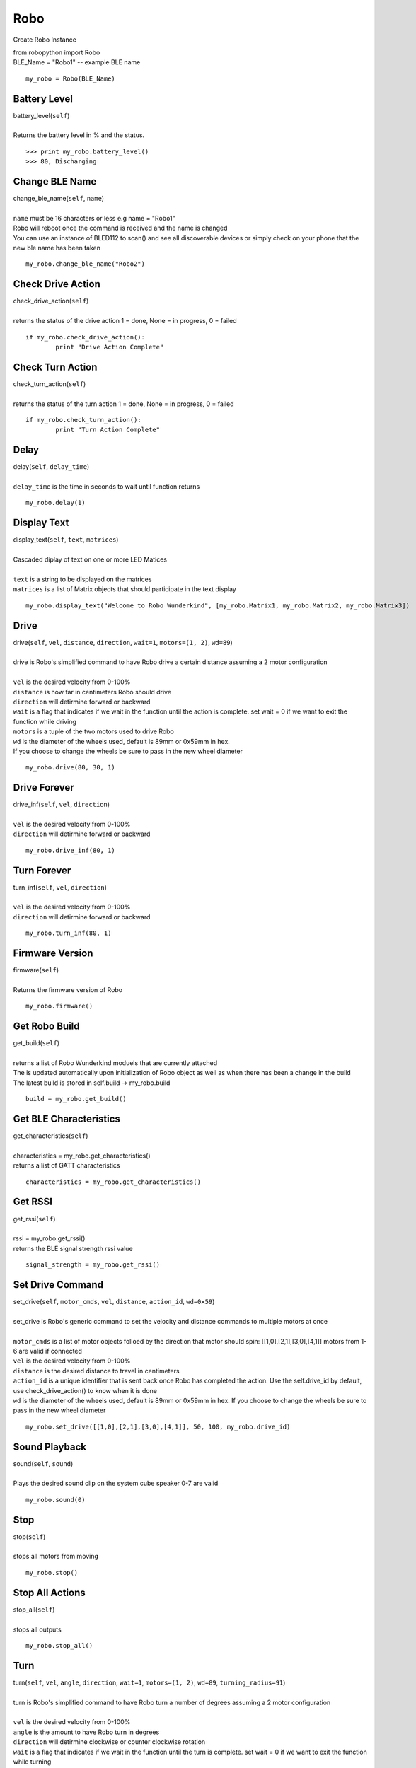 =====
Robo
=====

Create Robo Instance

| from robopython import Robo

| BLE_Name = "Robo1" -- example BLE name

::

	my_robo = Robo(BLE_Name)

Battery Level 
##################

| battery_level(``self``)
| 
| Returns the battery level in % and the status. 

::

	>>> print my_robo.battery_level()
	>>> 80, Discharging
	
Change BLE Name
###############

| change_ble_name(``self``, ``name``)
| 
| ``name`` must be 16 characters or less e.g name = "Robo1"
| Robo will reboot once the command is received and the name is changed
| You can use an instance of BLED112 to scan() and see all discoverable devices or simply check on your phone that the new ble name has been taken	

::

	my_robo.change_ble_name("Robo2")
	
Check Drive Action 
##################

| check_drive_action(``self``)
| 
| returns the status of the drive action 1 = done, None = in progress, 0 = failed

::

	if my_robo.check_drive_action():
		print "Drive Action Complete"

Check Turn Action
#################

| check_turn_action(``self``)
|
| returns the status of the turn action 1 = done, None = in progress, 0 = failed	

::

	if my_robo.check_turn_action():
		print "Turn Action Complete"
	
Delay
#####

| delay(``self``, ``delay_time``)
|
| ``delay_time`` is the time in seconds to wait until function returns	

::

	my_robo.delay(1)
	
Display Text
############

| display_text(``self``, ``text``, ``matrices``)
|
| Cascaded diplay of text on one or more LED Matices
|	
| ``text`` is a string to be displayed on the matrices
| ``matrices`` is a list of Matrix objects that should participate in the text display

::

	my_robo.display_text("Welcome to Robo Wunderkind", [my_robo.Matrix1, my_robo.Matrix2, my_robo.Matrix3])
	
Drive
#####


| drive(``self``, ``vel``, ``distance``, ``direction``, ``wait=1``, ``motors=(1, 2)``, ``wd=89``)
| 
| drive is Robo's simplified command to have Robo drive a certain distance assuming a 2 motor configuration
| 	
| ``vel`` is the desired velocity from 0-100%
| ``distance`` is how far in centimeters Robo should drive
| ``direction`` will detirmine forward or backward
| ``wait`` is a flag that indicates if we wait in the function until the action is complete. set wait = 0 if we want to exit the function while driving
| ``motors`` is a tuple of the two motors used to drive Robo
| ``wd`` is the diameter of the wheels used, default is 89mm or 0x59mm in hex. 
| If you choose to change the wheels be sure to pass in the new wheel diameter

::

	my_robo.drive(80, 30, 1)

Drive Forever
#############

| drive_inf(``self``, ``vel``, ``direction``)
|
| ``vel`` is the desired velocity from 0-100%
| ``direction`` will detirmine forward or backward

::

	my_robo.drive_inf(80, 1)

Turn Forever
############

| turn_inf(``self``, ``vel``, ``direction``)
|
| ``vel`` is the desired velocity from 0-100%
| ``direction`` will detirmine forward or backward

::

	my_robo.turn_inf(80, 1)	

	
Firmware Version
################

| firmware(``self``)
|
| Returns the firmware version of Robo

::

	my_robo.firmware()	
	
Get Robo Build
##############

| get_build(``self``)
|
| returns a list of Robo Wunderkind moduels that are currently attached
| The is updated automatically upon initialization of Robo object as well as when there has been a change in the build
| The latest build is stored in self.build -> my_robo.build	

::

	build = my_robo.get_build()
	
Get BLE Characteristics
#######################

| get_characteristics(``self``)
|
| characteristics = my_robo.get_characteristics()
| returns a list of GATT characteristics 

::

	characteristics = my_robo.get_characteristics()

Get RSSI
########

| get_rssi(``self``)
|
| rssi = my_robo.get_rssi()
| returns the BLE signal strength rssi value	

::

	signal_strength = my_robo.get_rssi()
	
Set Drive Command
#################

| set_drive(``self``, ``motor_cmds``, ``vel``, ``distance``, ``action_id``, ``wd=0x59``)
|
| set_drive is Robo's generic command to set the velocity and distance commands to multiple motors at once
|
| ``motor_cmds`` is a list of motor objects folloed by the direction that motor should spin: [[1,0],[2,1],[3,0],[4,1]] motors from 1-6 are valid if connected
| ``vel`` is the desired velocity from 0-100%
| ``distance`` is the desired distance to travel in centimeters
| ``action_id`` is a unique identifier that is sent back once Robo has completed the action. Use the self.drive_id by default, use check_drive_action() to know when it is done
| ``wd`` is the diameter of the wheels used, default is 89mm or 0x59mm in hex. If you choose to change the wheels be sure to pass in the new wheel diameter

::	

	my_robo.set_drive([[1,0],[2,1],[3,0],[4,1]], 50, 100, my_robo.drive_id)

	
Sound Playback
##############

| sound(``self``, ``sound``)
|
| Plays the desired sound clip on the system cube speaker 0-7 are valid

::

	my_robo.sound(0)
	
	
Stop
####

| stop(``self``)
|
| stops all motors from moving

::

	my_robo.stop()

Stop All Actions
################

| stop_all(``self``)
| 
| stops all outputs 

::

	my_robo.stop_all()	
	
Turn
####

| turn(``self``, ``vel``, ``angle``, ``direction``, ``wait=1``, ``motors=(1, 2)``, ``wd=89``, ``turning_radius=91``)
| 
| turn is Robo's simplified command to have Robo turn a number of degrees assuming a 2 motor configuration
| 
| ``vel`` is the desired velocity from 0-100%
| ``angle`` is the amount to have Robo turn in degrees
| ``direction`` will detirmine clockwise or counter clockwise rotation
| ``wait`` is a flag that indicates if we wait in the function until the turn is complete. set wait = 0 if we want to exit the function while turning
| ``motors`` is a tuple of the two motors used to turn Robo
| ``wd`` is the diameter of the wheels used, default is 89mm or 0x59mm in hex. If you choose to change the wheels be sure to pass in the new wheel diameter
| ``turning_radius`` is the distance from the wheel to the centre of Robo's turning axle in millimeters

::

	my_robo.turn(40, 90, 1)
	

	

	

	
	
	